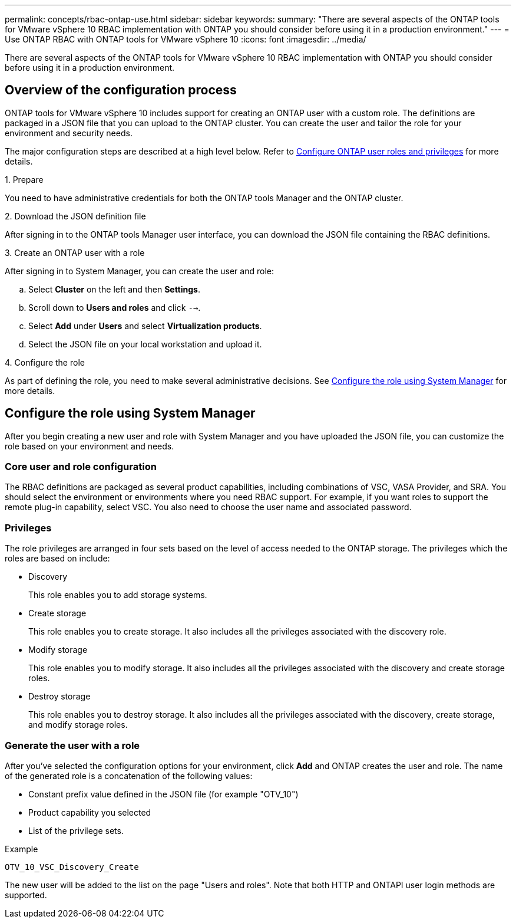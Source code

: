 ---
permalink: concepts/rbac-ontap-use.html
sidebar: sidebar
keywords:
summary: "There are several aspects of the ONTAP tools for VMware vSphere 10 RBAC implementation with ONTAP you should consider before using it in a production environment."
---
= Use ONTAP RBAC with ONTAP tools for VMware vSphere 10
:icons: font
:imagesdir: ../media/

[.lead]
There are several aspects of the ONTAP tools for VMware vSphere 10 RBAC implementation with ONTAP you should consider before using it in a production environment.

== Overview of the configuration process

ONTAP tools for VMware vSphere 10 includes support for creating an ONTAP user with a custom role. The definitions are packaged in a JSON file that you can upload to the ONTAP cluster. You can create the user and tailor the role for your environment and security needs.

The major configuration steps are described at a high level below. Refer to link:../configure/configure-user-role-and-privileges.html[Configure ONTAP user roles and privileges] for more details.

.1. Prepare

You need to have administrative credentials for both the ONTAP tools Manager and the ONTAP cluster.

.2. Download the JSON definition file

After signing in to the ONTAP tools Manager user interface, you can download the JSON file containing the RBAC definitions.

.3. Create an ONTAP user with a role

After signing in to System Manager, you can create the user and role:

.. Select *Cluster* on the left and then *Settings*.
.. Scroll down to *Users and roles* and click `-->`.
.. Select *Add* under *Users* and select *Virtualization products*.
.. Select the JSON file on your local workstation and upload it.

.4. Configure the role

As part of defining the role, you need to make several administrative decisions. See <<Configure the role using System Manager>> for more details.

== Configure the role using System Manager

After you begin creating a new user and role with System Manager and you have uploaded the JSON file, you can customize the role based on your environment and needs.

=== Core user and role configuration

The RBAC definitions are packaged as several product capabilities, including combinations of VSC, VASA Provider, and SRA. You should select the environment or environments where you need RBAC support. For example, if you want roles to support the remote plug-in capability, select VSC. You also need to choose the user name and associated password.

=== Privileges

The role privileges are arranged in four sets based on the level of access needed to the ONTAP storage. The privileges which the roles are based on include:

* Discovery
+
This role enables you to add storage systems.

* Create storage
+
This role enables you to create storage. It also includes all the privileges associated with the discovery role.

* Modify storage
+
This role enables you to modify storage. It also includes all the privileges associated with the discovery and create storage roles.

* Destroy storage
+
This role enables you to destroy storage. It also includes all the privileges associated with the discovery, create storage, and modify storage roles.

=== Generate the user with a role

After you've selected the configuration options for your environment, click *Add* and ONTAP creates the user and role. The name of the generated role is a concatenation of the following values:

* Constant prefix value defined in the JSON file (for example "OTV_10")
* Product capability you selected
* List of the privilege sets.

.Example

`OTV_10_VSC_Discovery_Create`

The new user will be added to the list on the page "Users and roles". Note that both HTTP and ONTAPI user login methods are supported.

// Jan 28 2025 - OTVDOC-179

